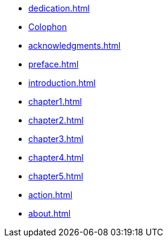 * xref:dedication.adoc[]
* xref:colophon.adoc[Colophon]
* xref:acknowledgments.adoc[]
* xref:preface.adoc[]
* xref:introduction.adoc[]
* xref:chapter1.adoc[]
* xref:chapter2.adoc[]
* xref:chapter3.adoc[]
* xref:chapter4.adoc[]
* xref:chapter5.adoc[]
* xref:action.adoc[]
* xref:about.adoc[]
